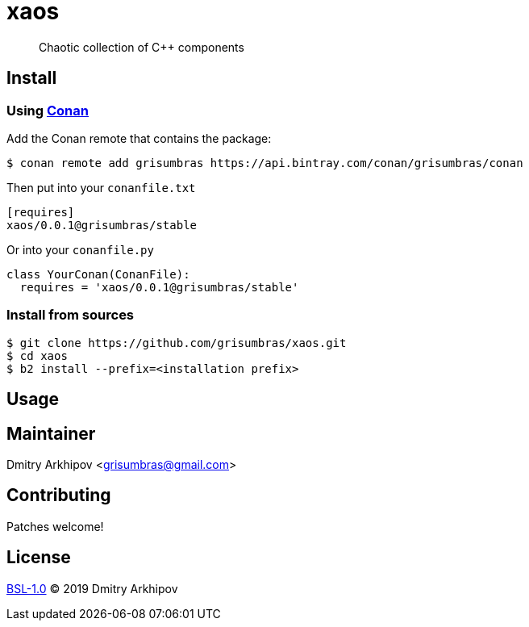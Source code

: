 = xaos
:project-version: 0.0.1

____
Chaotic collection of C++ components
____


== Install

=== Using https://conan.io[Conan]

Add the Conan remote that contains the package:
[source,shell]
----
$ conan remote add grisumbras https://api.bintray.com/conan/grisumbras/conan
----

Then put into your `conanfile.txt`
[source,ini,subs="attributes+"]
----
[requires]
xaos/{project-version}@grisumbras/stable
----

Or into your `conanfile.py`
[source,py,subs="attributes+"]
----
class YourConan(ConanFile):
  requires = 'xaos/{project-version}@grisumbras/stable'
----


=== Install from sources

----
$ git clone https://github.com/grisumbras/xaos.git
$ cd xaos
$ b2 install --prefix=<installation prefix>
----


== Usage


== Maintainer
Dmitry Arkhipov <grisumbras@gmail.com>


== Contributing
Patches welcome!


== License
link:LICENSE[BSL-1.0] (C) 2019 Dmitry Arkhipov
